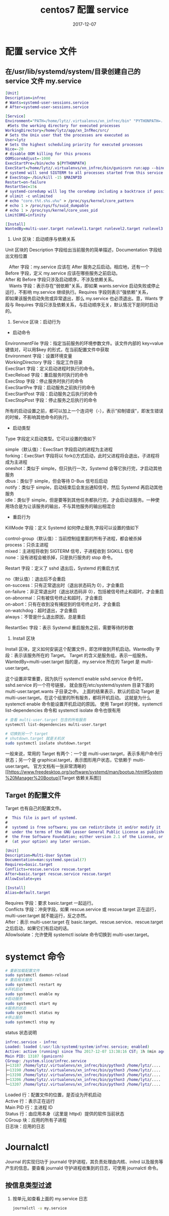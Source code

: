 #+TITLE: centos7 配置 service
#+DATE: 2017-12-07
#+LAYOUT: post
#+TAGS: linux
#+CATEGORIES: summary

* 配置 service 文件
** 在/usr/lib/systemd/system/目录创建自己的 service 文件 my.service

   #+BEGIN_SRC dot
	 [Unit]
	 Description=infrec
	 # Wants=systemd-user-sessions.service
	 # After=systemd-user-sessions.service

	 [Service]
	 Environment="PATH=/home/lytz/.virtualenvs/xn_infrec/bin" "PYTHONPATH=.:/home/lytz/app/xn_InfRec/src:/home/lytz/app/rlib-py" "APP_SETTINGS=/home/lytz/app/xn_InfRec/src/config.py"
	  #Sets the working directory for executed processes
	 WorkingDirectory=/home/lytz/app/xn_InfRec/src/
	 # Sets the Unix user that the processes are executed as
	 User=lytz
	 # Sets the highest scheduling priority for executed processes
	 Nice=-20
	 # disable OOM killing for this process
	 OOMScoreAdjust=-1000
	 ExecStartPre=/bin/echo ${PYTHONPATH}
	 ExecStart=/home/lytz/.virtualenvs/xn_infrec/bin/gunicorn run:app --bind 0.0.0.0:9021 --worker-class sanic.worker.GunicornWorker -w 4 -t 180
	 # systemd will send SIGTERM to all processes started from this service if we don't set ExecStop
	 # ExecStop=-/bin/kill -15 $MAINPID
	 Restart=on-failure
	 RestartSec=15s
	 # systemd-coredump will log the coredump including a backtrace if possible, and store the core (contents of process' memory contents) in an external file on disk in /var/lib/systemd/coredump or in current working directory
	 # ulimit -c unlimited
	 # echo "core.t%t.s%s.u%u" > /proc/sys/kernel/core_pattern
	 # echo 1 > /proc/sys/fs/suid_dumpable
	 # echo 1 > /proc/sys/kernel/core_uses_pid
	 LimitCORE=infinity

	 [Install]
	 WantedBy=multi-user.target runlevel1.target runlevel2.target runlevel3.target runlevel4.target runlevel5.target
   #+END_SRC
#+HTML: <!-- more -->
   1)  Unit 区块：启动顺序与依赖关系
   Unit 区块的 Description 字段给出当前服务的简单描述，Documentation 字段给出文档位置
#+begin_verse
   After 字段：my.service 应该在 After 服务之后启动。相应地，还有一个 Before 字段，定义 my.service 应该在哪些服务之前启动。
After 和 Before 字段只涉及启动顺序，不涉及依赖关系。
   Wants 字段：表示存在"弱依赖"关系，即如果 wants.service 启动失败或停止运行，不影响 my.service 继续执行。Requires 字段则表示"强依赖"关系，
即如果该服务启动失败或异常退出，那么 my.service 也必须退出。意，Wants 字段与 Requires 字段只涉及依赖关系，与启动顺序无关，默认情况下是同时启动的。
#+end_verse
 2)  Service 区块：启动行为
 - 启动命令
#+begin_verse
   EnvironmentFile 字段：指定当前服务的环境参数文件。该文件内部的 key=value 键值对，可以用$key 的形式，在当前配置文件中获取
   Environment 字段：设置环境变量
   WorkingDirectory 字段：指定工作目录
   ExecStart 字段：定义启动进程时执行的命令。
   ExecReload 字段：重启服务时执行的命令
   ExecStop 字段：停止服务时执行的命令
   ExecStartPre 字段：启动服务之前执行的命令
   ExecStartPost 字段：启动服务之后执行的命令
   ExecStopPost 字段：停止服务之后执行的命令
#+end_verse
所有的启动设置之前，都可以加上一个连词号（-），表示"抑制错误"，即发生错误的时候，不影响其他命令的执行。
 - 启动类型
 Type 字段定义启动类型。它可以设置的值如下
#+begin_verse
simple（默认值）：ExecStart 字段启动的进程为主进程
forking：ExecStart 字段将以 fork()方式启动，此时父进程将会退出，子进程将成为主进程
oneshot：类似于 simple，但只执行一次，Systemd 会等它执行完，才启动其他服务
dbus：类似于 simple，但会等待 D-Bus 信号后启动
notify：类似于 simple，启动结束后会发出通知信号，然后 Systemd 再启动其他服务
idle：类似于 simple，但是要等到其他任务都执行完，才会启动该服务。一种使用场合是为让该服务的输出，不与其他服务的输出相混合
#+end_verse
 - 重启行为
 KillMode 字段：定义 Systemd 如何停止服务,字段可以设置的值如下
#+begin_verse
control-group（默认值）：当前控制组里面的所有子进程，都会被杀掉
process：只杀主进程
mixed：主进程将收到 SIGTERM 信号，子进程收到 SIGKILL 信号
none：没有进程会被杀掉，只是执行服务的 stop 命令。
#+end_verse
Restart 字段：定义了 sshd 退出后，Systemd 的重启方式
#+begin_verse
no（默认值）：退出后不会重启
on-success：只有正常退出时（退出状态码为 0），才会重启
on-failure：非正常退出时（退出状态码非 0），包括被信号终止和超时，才会重启
on-abnormal：只有被信号终止和超时，才会重启
on-abort：只有在收到没有捕捉到的信号终止时，才会重启
on-watchdog：超时退出，才会重启
always：不管是什么退出原因，总是重启
#+end_verse
RestartSec 字段：表示 Systemd 重启服务之前，需要等待的秒数
 3)  Install 区块
Install 区块，定义如何安装这个配置文件，即怎样做到开机启动。WantedBy 字段：表示该服务所在的 Target。
Target 的含义是服务组，表示一组服务。WantedBy=multi-user.target 指的是，my.service 所在的 Target 是 multi-user.target。

这个设置非常重要，因为执行 systemctl enable sshd.service 命令时，sshd.service 的一个符号链接，
就会放在/etc/systemd/system 目录下面的 multi-user.target.wants 子目录之中。
上面的结果表示，默认的启动 Target 是 multi-user.target。在这个组里的所有服务，都将开机启动。
这就是为什么 systemctl enable 命令能设置开机启动的原因。
使用 Target 的时候，systemctl list-dependencies 命令和 systemctl isolate 命令也很有用

#+BEGIN_SRC sh
  # 查看 multi-user.target 包含的所有服务
  systemctl list-dependencies multi-user.target

  # 切换到另一个 target
  # shutdown.target 就是关机状
  sudo systemctl isolate shutdown.target
#+END_SRC
一般来说，常用的 Target 有两个：一个是 multi-user.target，表示多用户命令行状态；另一个是 graphical.target，表示图形用户状态，它依赖于 multi-user.target。
官方文档有一张非常清晰的 [[[[https://www.freedesktop.org/software/systemd/man/bootup.html#System%20Manager%20Bootup]]][Target 依赖关系图]]
** Target 的配置文件
Target 也有自己的配置文件。

#+BEGIN_SRC dot
  #  This file is part of systemd.
  #
  #  systemd is free software; you can redistribute it and/or modify it
  #  under the terms of the GNU Lesser General Public License as published by
  #  the Free Software Foundation; either version 2.1 of the License, or
  #  (at your option) any later version.

  [Unit]
  Description=Multi-User System
  Documentation=man:systemd.special(7)
  Requires=basic.target
  Conflicts=rescue.service rescue.target
  After=basic.target rescue.service rescue.target
  AllowIsolate=yes

  [Install]
  Alias=default.target

#+END_SRC
#+begin_verse
Requires 字段：要求 basic.target 一起运行。
Conflicts 字段：冲突字段。如果 rescue.service 或 rescue.target 正在运行，multi-user.target 就不能运行，反之亦然。
After：表示 multi-user.target 在 basic.target、rescue.service、rescue.target 之后启动，如果它们有启动的话。
AllowIsolate：允许使用 systemctl isolate 命令切换到 multi-user.target。
#+end_verse
* systemct 命令

  #+BEGIN_SRC sh
	# 重新加载配置文件
	sudo systemctl daemon-reload
	# 重启相关服务
	sudo systemctl restart my
	#开机启动
	sudo systemctl enable my
	#启动服务
	sudo systemctl start my
	#服务的状态
	sudo systemctl status my
	#停止服务
	sudo systemctl stop my
  #+END_SRC
 status 状态说明

 #+BEGIN_SRC dot
   infrec.service - infrec
   Loaded: loaded (/usr/lib/systemd/system/infrec.service; enabled)
   Active: active (running) since Thu 2017-12-07 13:38:16 CST; 1h 8min ago
   Main PID: 13187 (gunicorn)
   CGroup: /system.slice/infrec.service
   ├─13187 /home/lytz/.virtualenvs/xn_infrec/bin/python3 /home/lytz/....
   ├─13190 /home/lytz/.virtualenvs/xn_infrec/bin/python3 /home/lytz/....
   ├─13198 /home/lytz/.virtualenvs/xn_infrec/bin/python3 /home/lytz/....
   ├─13206 /home/lytz/.virtualenvs/xn_infrec/bin/python3 /home/lytz/....
   └─13207 /home/lytz/.virtualenvs/xn_infrec/bin/python3 /home/lytz/....
 #+END_SRC
#+begin_verse
Loaded 行：配置文件的位置，是否设为开机启动
Active 行：表示正在运行
Main PID 行：主进程 ID
Status 行：由应用本身（这里是 httpd）提供的软件当前状态
CGroup 块：应用的所有子进程
日志块：应用的日志
#+end_verse
* Journalctl
Journal 的实现归功于 journald 守护进程，其负责处理由内核、initrd 以及服务等产生的信息。要查看 journald 守护进程收集到的日志，可使用 journalctl 命令。
** 按信息类型过滤
 1. 按单元,如查看上面的 my.service 日志

	#+BEGIN_SRC sh
	  journalctl -u my.service
	#+END_SRC
